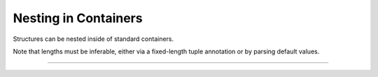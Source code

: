 .. Comment: this file is automatically generated by `update_example_docs.py`.
   It should not be modified manually.

Nesting in Containers
==========================================


Structures can be nested inside of standard containers.

Note that lengths must be inferable, either via a fixed-length tuple annotation or by
parsing default values.



.. code-block:: python
        :linenos:


        import dataclasses

        import tyro


        class Color:
            pass


        @dataclasses.dataclass
        class RGB(Color):
            r: int
            g: int
            b: int


        @dataclasses.dataclass
        class HSL(Color):
            h: int
            s: int
            l: int


        @dataclasses.dataclass
        class Args:
            # Example of specifying nested structures via a fixed-length tuple.
            color_tuple: tuple[RGB, HSL]

            # Examples of nested structures in variable-length containers. These need a default
            # provided for length inference; we don't currently support specifying dynamic
            # container lengths directly from the commandline.
            color_tuple_alt: tuple[Color, ...] = (
                RGB(255, 0, 0),
                HSL(0, 255, 0),
            )
            color_map: dict[str, RGB] = dataclasses.field(
                # We can't use mutable values as defaults directly.
                default_factory={
                    "red": RGB(255, 0, 0),
                    "green": RGB(0, 255, 0),
                    "blue": RGB(0, 0, 255),
                }.copy
            )


        if __name__ == "__main__":
            args = tyro.cli(Args)
            print(args)

------------

.. raw:: html

        <kbd>python 02_nesting/04_nesting_in_containers.py --help</kbd>

.. program-output:: python ../../examples/02_nesting/04_nesting_in_containers.py --help
